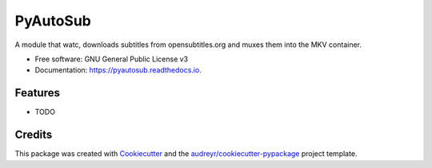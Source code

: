 =========
PyAutoSub
=========


.. image:: https://img.shields.io/pypi/v/pyautosub.svg
        :target: https://pypi.python.org/pypi/pyautosub

.. image:: https://img.shields.io/travis/radupm/pyautosub.svg
        :target: https://travis-ci.com/radupm/pyautosub

.. image:: https://readthedocs.org/projects/pyautosub/badge/?version=latest
        :target: https://pyautosub.readthedocs.io/en/latest/?badge=latest
        :alt: Documentation Status


.. image:: https://pyup.io/repos/github/radupm/pyautosub/shield.svg
     :target: https://pyup.io/repos/github/radupm/pyautosub/
     :alt: Updates



A module that watc, downloads subtitles from opensubtitles.org and muxes them into the MKV container.


* Free software: GNU General Public License v3
* Documentation: https://pyautosub.readthedocs.io.


Features
--------

* TODO

Credits
-------

This package was created with Cookiecutter_ and the `audreyr/cookiecutter-pypackage`_ project template.

.. _Cookiecutter: https://github.com/audreyr/cookiecutter
.. _`audreyr/cookiecutter-pypackage`: https://github.com/audreyr/cookiecutter-pypackage

